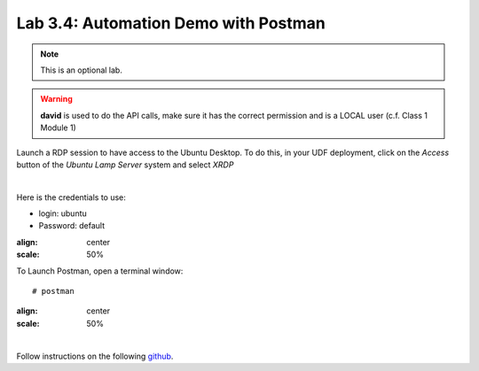 Lab 3.4: Automation Demo with Postman
-------------------------------------
.. note :: This is an optional lab.

.. warning :: **david** is used to do the API calls, make sure it has the correct permission and is a LOCAL user (c.f. Class 1 Module 1)

Launch a RDP session to have access to the Ubuntu Desktop. To do this, in your UDF deployment, click on the *Access* button
of the *Ubuntu Lamp Server* system and select *XRDP*

.. image:: ../../class02/pictures/module1/img_module1_lab3_5.png
    :align: center
    :scale: 50%

|

Here is the credentials to use:

* login: ubuntu
* Password: default

.. image:: ../pictures/module3/img_module3_lab3_3.png
:align: center
:scale: 50%

To Launch Postman, open a terminal window::

    # postman

.. image:: ../pictures/module3/img_module3_lab3_4.png
:align: center
:scale: 50%

|

Follow instructions on the following `github`_.

.. _github: https://github.com/codygreen/BIG-IQ-Automation-Application-Service-Catalog

